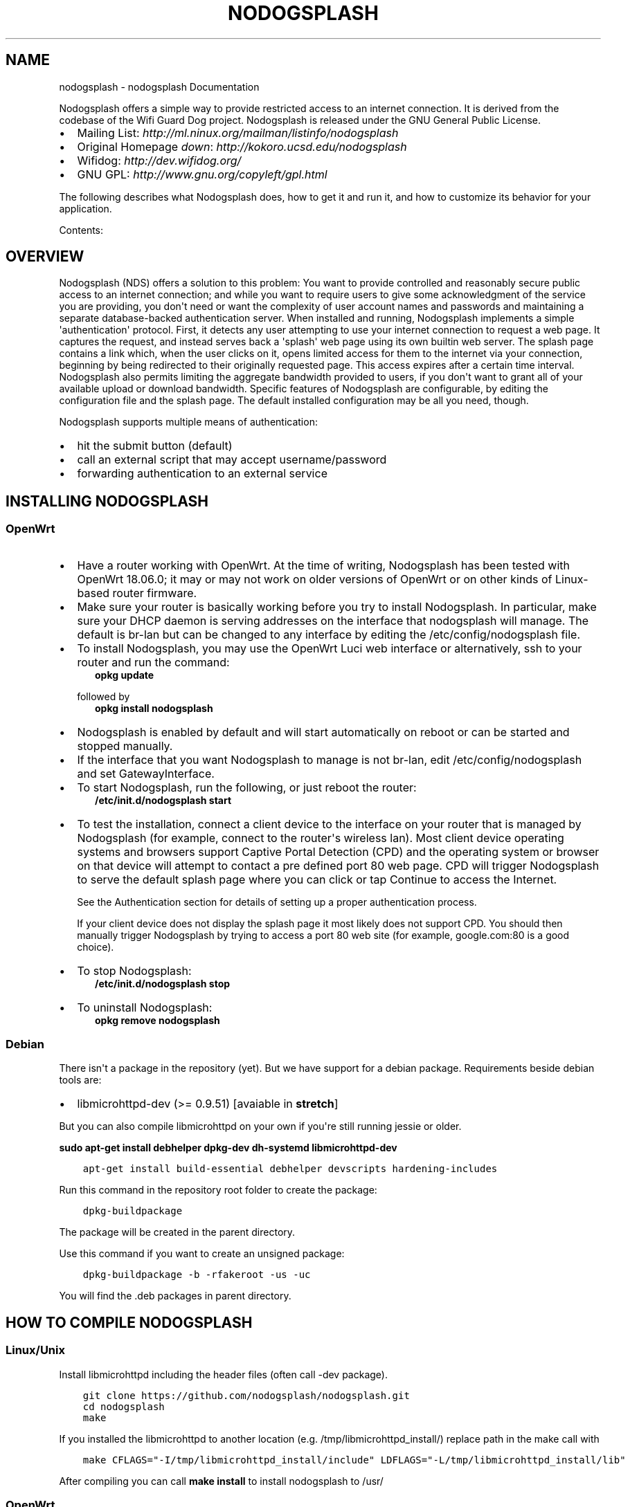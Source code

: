 .\" Man page generated from reStructuredText.
.
.TH "NODOGSPLASH" "1" "August 26, 2018" "2.0.0" "nodogsplash"
.SH NAME
nodogsplash \- nodogsplash Documentation
.
.nr rst2man-indent-level 0
.
.de1 rstReportMargin
\\$1 \\n[an-margin]
level \\n[rst2man-indent-level]
level margin: \\n[rst2man-indent\\n[rst2man-indent-level]]
-
\\n[rst2man-indent0]
\\n[rst2man-indent1]
\\n[rst2man-indent2]
..
.de1 INDENT
.\" .rstReportMargin pre:
. RS \\$1
. nr rst2man-indent\\n[rst2man-indent-level] \\n[an-margin]
. nr rst2man-indent-level +1
.\" .rstReportMargin post:
..
.de UNINDENT
. RE
.\" indent \\n[an-margin]
.\" old: \\n[rst2man-indent\\n[rst2man-indent-level]]
.nr rst2man-indent-level -1
.\" new: \\n[rst2man-indent\\n[rst2man-indent-level]]
.in \\n[rst2man-indent\\n[rst2man-indent-level]]u
..
.sp
Nodogsplash offers a simple way to provide restricted access to an internet
connection. It is derived from the codebase of the Wifi Guard Dog project.
Nodogsplash is released under the GNU General Public License.
.INDENT 0.0
.IP \(bu 2
Mailing List: \fI\%http://ml.ninux.org/mailman/listinfo/nodogsplash\fP
.IP \(bu 2
Original Homepage \fIdown\fP: \fI\%http://kokoro.ucsd.edu/nodogsplash\fP
.IP \(bu 2
Wifidog: \fI\%http://dev.wifidog.org/\fP
.IP \(bu 2
GNU GPL: \fI\%http://www.gnu.org/copyleft/gpl.html\fP
.UNINDENT
.sp
The following describes what Nodogsplash does, how to get it and run it, and
how to customize its behavior for your application.
.sp
Contents:
.SH OVERVIEW
.sp
Nodogsplash (NDS) offers a solution to this problem: You want to provide controlled
and reasonably secure public access to an internet connection; and while you
want to require users to give some acknowledgment of the service you are
providing, you don\(aqt need or want the complexity of user account names and
passwords and maintaining a separate database\-backed authentication server.
When installed and running, Nodogsplash implements a simple \(aqauthentication\(aq
protocol. First, it detects any user attempting to use your internet connection
to request a web page. It captures the request, and instead serves back a
\(aqsplash\(aq web page using its own builtin web server. The splash page contains a
link which, when the user clicks on it, opens limited access for them to the
internet via your connection, beginning by being redirected to their originally
requested page. This access expires after a certain time interval.
Nodogsplash also permits limiting the aggregate bandwidth provided to users, if
you don\(aqt want to grant all of your available upload or download bandwidth.
Specific features of Nodogsplash are configurable, by editing the configuration
file and the splash page. The default installed configuration may be all you
need, though.
.sp
Nodogsplash supports multiple means of authentication:
.INDENT 0.0
.IP \(bu 2
hit the submit button (default)
.IP \(bu 2
call an external script that may accept username/password
.IP \(bu 2
forwarding authentication to an external service
.UNINDENT
.SH INSTALLING NODOGSPLASH
.SS OpenWrt
.INDENT 0.0
.IP \(bu 2
Have a router working with OpenWrt. At the time of writing, Nodogsplash has been tested with OpenWrt 18.06.0;
it may or may not work on older versions of OpenWrt or on other kinds of Linux\-based router firmware.
.IP \(bu 2
Make sure your router is basically working before you try to install
Nodogsplash. In particular, make sure your DHCP daemon is serving addresses on the interface that nodogsplash will manage.
The default is br\-lan but can be changed to any interface by editing the /etc/config/nodogsplash file.
.IP \(bu 2
To install Nodogsplash, you may use the OpenWrt Luci web interface or alternatively, ssh to your router and run the command:
.INDENT 2.0
.INDENT 3.5
\fBopkg update\fP
.UNINDENT
.UNINDENT
.sp
followed by
.INDENT 2.0
.INDENT 3.5
\fBopkg install nodogsplash\fP
.UNINDENT
.UNINDENT
.IP \(bu 2
Nodogsplash is enabled by default and will start automatically on reboot or can be started and stopped manually.
.IP \(bu 2
If the interface that you want Nodogsplash to manage is not br\-lan,
edit /etc/config/nodogsplash and set GatewayInterface.
.IP \(bu 2
To start Nodogsplash, run the following, or just reboot the router:
.INDENT 2.0
.INDENT 3.5
\fB/etc/init.d/nodogsplash start\fP
.UNINDENT
.UNINDENT
.IP \(bu 2
To test the installation, connect a client device to the interface on your
router that is managed by Nodogsplash (for example, connect to the router\(aqs
wireless lan).
Most client device operating systems and browsers support Captive Portal Detection (CPD) and the operating system or browser on that device will attempt to contact a pre defined port 80 web page.
CPD will trigger Nodogsplash to serve the default splash page where you can click or tap Continue to access the Internet.
.sp
See the Authentication section for details of setting up a proper authentication process.
.sp
If your client device does not display the splash page it most likely does not support CPD. You should then manually trigger Nodogsplash by trying to access a port 80 web site (for example, google.com:80 is a good choice).
.IP \(bu 2
To stop Nodogsplash:
.INDENT 2.0
.INDENT 3.5
\fB/etc/init.d/nodogsplash stop\fP
.UNINDENT
.UNINDENT
.IP \(bu 2
To uninstall Nodogsplash:
.INDENT 2.0
.INDENT 3.5
\fBopkg remove nodogsplash\fP
.UNINDENT
.UNINDENT
.UNINDENT
.SS Debian
.sp
There isn\(aqt a package in the repository (yet). But we have support for a debian package.
Requirements beside debian tools are:
.INDENT 0.0
.IP \(bu 2
libmicrohttpd\-dev (>= 0.9.51) [avaiable in \fBstretch\fP]
.UNINDENT
.sp
But you can also compile libmicrohttpd on your own if you\(aqre still running jessie or older.
.sp
\fBsudo apt\-get install debhelper dpkg\-dev dh\-systemd libmicrohttpd\-dev\fP
.INDENT 0.0
.INDENT 3.5
.sp
.nf
.ft C
apt\-get install build\-essential debhelper devscripts hardening\-includes
.ft P
.fi
.UNINDENT
.UNINDENT
.sp
Run this command in the repository root folder to create the package:
.INDENT 0.0
.INDENT 3.5
.sp
.nf
.ft C
dpkg\-buildpackage
.ft P
.fi
.UNINDENT
.UNINDENT
.sp
The package will be created in the parent directory.
.sp
Use this command if you want to create an unsigned package:
.INDENT 0.0
.INDENT 3.5
.sp
.nf
.ft C
dpkg\-buildpackage \-b \-rfakeroot \-us \-uc
.ft P
.fi
.UNINDENT
.UNINDENT
.sp
You will find the .deb packages in parent directory.
.SH HOW TO COMPILE NODOGSPLASH
.SS Linux/Unix
.sp
Install libmicrohttpd including the header files (often call \-dev package).
.INDENT 0.0
.INDENT 3.5
.sp
.nf
.ft C
git clone https://github.com/nodogsplash/nodogsplash.git
cd nodogsplash
make
.ft P
.fi
.UNINDENT
.UNINDENT
.sp
If you installed the libmicrohttpd to another location (e.g. /tmp/libmicrohttpd_install/)
replace path in the make call with
.INDENT 0.0
.INDENT 3.5
.sp
.nf
.ft C
make CFLAGS="\-I/tmp/libmicrohttpd_install/include" LDFLAGS="\-L/tmp/libmicrohttpd_install/lib"
.ft P
.fi
.UNINDENT
.UNINDENT
.sp
After compiling you can call \fBmake install\fP to install nodogsplash to /usr/
.SS OpenWrt
.sp
To compile nodogsplash please use the package definiton from the feeds package.
.INDENT 0.0
.INDENT 3.5
.sp
.nf
.ft C
git clone git://git.openwrt.org/trunk/openwrt.git
cd openwrt
\&./scripts/feeds update
\&./scripts/feeds install
\&./scripts/feeds install nodogsplash
.ft P
.fi
.UNINDENT
.UNINDENT
.sp
Select the appropiate "Target System" and "Target Profile" in the menuconfig menu and build the image.
.INDENT 0.0
.INDENT 3.5
.sp
.nf
.ft C
make defconfig
make menuconfig
make
.ft P
.fi
.UNINDENT
.UNINDENT
.SH FREQUENTLY ASKED QUESTIONS
.SS What\(aqs the difference between v0.9, v1, v2 and v3?
.sp
v0.9 and v1 are the same codebase with the same feature set.
If the documentation says something about v1, this is usally also valid
for v0.9.
.sp
v2 was developed while version v1 wasn\(aqt released. In v2 the http code got replaced by libmicrohttpd
as well the template engine got rewritten. Many feature were defunct because of this procedure.
.sp
v3 cleans up the source code and adds the binauth feature to be able to call an external script
for authentication. This is similar to the old binvoucher feature, but more flexible.
The ClientTimeout setting was split into PreauthIdleTimeout and AuthIdleTimeout and
for the ClientForceTimeout setting SessionTimeout is now used instead.
.SS Can I update from v0.9 to v1
.sp
This is a very smooth update with full compatibility.
.SS Can I update from v0.9/v1 to v2.0.0
.sp
You can, if you don\(aqt use:
.INDENT 0.0
.IP \(bu 2
BinVoucher
.UNINDENT
.SS I would like to use QoS or TrafficControl on OpenWrt
.sp
The original pre version 1 feature has been broken since OpenWrt 12.09 (Attitude Adjustment), because
OpenWrt removed the IMQ (Intermediate queueing device) support. We\(aqre looking for somebody who to fix this!
.sp
However the OpenWrt package, SQM Scripts, is fully compatible with Nodogsplash and if configured to operate on the Nodogsplash interface (br\-lan by default) will provide efficient IP connection based traffic control to ensure fair usage of available bandwidth.
.SS Is \fI\%https://\fP redirection supported?
.sp
No. We believe this is the wrong way to do it, because all connections would have a critical certificate failure.
HTTPS web sites are now more or less a standard and to maintain security and user confidence it is essential that captive portals DO NOT attempt to capture port 443.
.sp
Captive Portal Detection (CPD) has evolved as an enhancement to the network manager component included with major Operating Systems (Linux, Android, iOS/macOS, Windows). Using a pre defined port 80 web page (depending on the vendor) the network manager will detect the presence of a captive portal hotspot and notify the user. In addition, most major browsers now support CPD.
.SH HOW NODOGSPLASH (NDS) WORKS
.sp
A wireless router running OpenWrt has two or more interfaces; NDS
manages one of them. This will typically be br\-lan, the bridge to both the
wireless and wired LAN; or could be for example wlan0 if you wanted NDS
to work just on the wireless interface.
.SS A simplified summary of operation is as follows:
.sp
By default, NDS blocks everything, but intercepts port 80 requests.
.sp
An initial port 80 request will be generated on a client device, either by the user
manually browsing to an http web page, or automatically by the client device\(aqs
built in Captive Portal Detection (CPD).
.sp
As soon as this initial port 80 request is received, NDS will redirect the client to either
its own splash page, or a splash page on a configured Forwarding Authentication Service (FAS).
.sp
The user of the client device will then be expected to complete some actions
on the splash page, such as accepting terms of service, entering a username and password
etc. (this will of course be on either the basic NDS splash.html or the page presented
by the FAS, depending on the NDS configuration).
.sp
Once the user on the client device has sucessfully completed the splash page
actions, the page then links directly, with a query string, to an NDS virtual http directory
provided by NDS\(aqs built in web server.
.sp
For security, NDS expects to receive the same valid token it allocated when
the client issued its initial port 80 request. If the token received is valid,
NDS then "authenticates" the client device, allowing access to the Internet.
.sp
However if Binauth is enabled, NDS first calls the Binauth script, passing if required a username and password to that script.
If the binauth script returns positively (ie return code 0), NDS then "authenticates" the
client device, allowing access to the Internet.
.sp
In FAS secure mode, it is the responsibility of the FAS to obtain the client token in a secure manner from NDS.
.sp
When FAS is disabled, the token is supplied to the basic splash.html page served by NDS
and passed back in clear text in the query string along with any username and password required for Binauth.
.sp
FAS and Binauth can be enabled together.
This can give great flexibility with FAS providing authentication
and Binauth providing post authentication processing closely linked to NDS.
.SS Packet filtering
.sp
Nodogsplash considers four kinds of packets coming into the router over the
managed interface. Each packet is one of these kinds:
.INDENT 0.0
.INDENT 3.5
.INDENT 0.0
.IP 1. 3
Blocked, if the MAC mechanism is block, and the source MAC address of the
packet matches one listed in the BlockedMACList; or if the MAC mechanism
is allow, and source MAC address of the packet does not match one listed
in the AllowedMACList or the TrustedMACList. These packets are dropped.
.IP 2. 3
Trusted, if the source MAC address of the packet matches one listed in the
TrustedMACList. By default, these packets are accepted and routed to all
destination addresses and ports. If desired, this behavior can be
customized by FirewallRuleSet trusted\-users and FirewallRuleSet trusted\-
users\-to\-router lists in the nodogsplash.conf configuration file, or by
the EmptyRuleSetPolicy trusted\-users EmptyRuleSetPolicy trusted\-users\-to\-
router directives.
.IP 3. 3
Authenticated, if the packet\(aqs IP and MAC source addresses have gone
through the nodogsplash authentication process and has not yet expired.
These packets are accepted and routed to a limited set of addresses and
ports (see FirewallRuleSet authenticated\-users and FirewallRuleSet users\-
to\-router in the nodogsplash.conf configuration file).
.IP 4. 3
Preauthenticated. Any other packet. These packets are accepted and routed
to a limited set of addresses and ports (see FirewallRuleSet
preauthenticated\-users and FirewallRuleSet users\-to\-router in the
nodogsplash.conf configuration file). Any other packet is dropped, except
that a packet for destination port 80 at any address is redirected to port
2050 on the router, where nodogsplash\(aqs builtin libhttpd\-based web server
is listening. This begins the \(aqauthentication\(aq process. The server will
serve a splash page back to the source IP address of the packet. The user
clicking the appropriate link on the splash page will complete the
process, causing future packets from this IP/MAC address to be marked as
Authenticated until the inactive or forced timeout is reached, and its
packets revert to being Preauthenticated.
.UNINDENT
.UNINDENT
.UNINDENT
.sp
Nodogsplash implements these actions by inserting rules in the router\(aqs
iptables mangle PREROUTING chain to mark packets, and by inserting rules in the
nat PREROUTING, filter INPUT and filter FORWARD chains which match on those
marks. Because it inserts its rules at the beginning of existing chains,
nodogsplash should be insensitive to most typical existing firewall
configurations.
.SS Traffic control
.sp
Data rate control on an IP connection basis can be achived using SQM scripts
configured separately, with NDS being fully compatible.
.sp
It should be noted that while setup options and binauth do accept traffic/quota settings,
these values currently have no effect and are reserved for future development.
.SH FORWARDING AUTHENTICATION SERVICE (FAS)
.SS Overview
.sp
Nodogsplash (NDS) supports external (to NDS) authentication service via simple configuration options.
.sp
These options are:
.INDENT 0.0
.INDENT 3.5
.sp
.nf
.ft C
1. fasport. This enables Forwarding Authentication Service (FAS).
Redirection is changed from splash.html to a FAS.
The value is the IP port number of the FAS

2. fasremoteip. If set, this is the remote ip address of the FAS,
if not set it will take the value of the NDS gateway address.

3. faspath. This is the path to the login page on the FAS.

4. fas secure enable. If set to "1", authaction and the client
token are not revealed and it is the responsibility of the FAS
to request the token from NDSCTL. If set to "0", the client
token is sent to the FAS in clear text in the query string
of the redirect along with authaction and redir.
.ft P
.fi
.UNINDENT
.UNINDENT
.SS Using FAS
.sp
When FAS is enabled, NDS automatically configures access to the FAS service.
.sp
The FAS service must serve an http splash of its own to replace the NDS splash.html.
Typically, the FAS service will be written in PHP or any other language that can provide dynamic web content.
.sp
FAS can then provide an action form for the client, typically requesting login, or self account creation for login.
.sp
The FAS can be on the same device as NDS, on the same local area network as NDS, or on an Internet hosted web server.
.sp
If FAS Secure is enabled, NDS will supply only the gateway name, the client IP address and the originally requested URL.
.sp
It is the responsibility of FAS to obtain the unique client token allocated by NDS.
.sp
If the client successfully authenticates in the FAS, FAS will return the unique token to NDS to finally allow the client access to the Internet.
.sp
If FAS Secure is disabled, the token is sent to FAS as clear text.
.sp
A FAS on the local network can obtain the user token by requesting it from NDS, using, for example SSH.
.sp
A Secure Internet based FAS is best implemented as a two stage process, first using a local FAS, that in turn accesses an https remote FAS using tools such as curl or wget.
.SS Running FAS on your Nodogsplash router
.sp
A FAS service will run quite well on uhttpd (the web server that serves Luci) on an OpenWrt supported device with 8MB flash and 32MB ram but shortage of ram may well be an issue if more than two or three clients log in at the same time. For this reason a device with a minimum of 8MB flash and 64MB ram is recommended.
.sp
Running on uhttpd with PHP:
Install the modules php7 and php7\-cgi on LEDE for a simple example. Further modules may be required depending on your requirements.
.sp
To enable php in uhttpd you must add the line:
.INDENT 0.0
.INDENT 3.5
list interpreter ".php=/usr/bin/php\-cgi"
.UNINDENT
.UNINDENT
.sp
to the /etc/config/uhttpd file in the config uhttpd \(aqmain\(aq or first section.
.sp
The two important NDS options to set will be:
.INDENT 0.0
.INDENT 3.5
.sp
.nf
.ft C
1. fasport. By default this will be port 80 for uhttpd

2. faspath. Set to, for example, /myfas/fas.php,
your FAS files being placed in /www/myfas/
.ft P
.fi
.UNINDENT
.UNINDENT
.sp
\fBNote 1\fP:
.INDENT 0.0
.INDENT 3.5
A typical Internet hosted Apache/PHP shared server will be set up to serve multiple domain names.
.sp
To access yours, use:
.INDENT 0.0
.INDENT 3.5
.sp
.nf
.ft C
fasremoteip = the ip address of the remote server

and, for example,

faspath = /domainname/pathto/myfas/fas.php

or

faspath = /accountname/pathto/myfas/fas.php
.ft P
.fi
.UNINDENT
.UNINDENT
.sp
If necessary, contact your hosting service provider.
.UNINDENT
.UNINDENT
.sp
\fBNote 2:\fP
.INDENT 0.0
.INDENT 3.5
The configuration file /etc/config/nodogsplash contains the line "option enabled 1".
.sp
If you have done something wrong and locked yourself out, you can still SSH to your router and stop NoDogSplash (ndsctl stop) to fix the problem.
.UNINDENT
.UNINDENT
.SH BINAUTH OPTION
.sp
\fBKey: BinAuth\fP
.sp
\fBValue: /path/to/executable/script\fP
.sp
Authenticate a client using an external program that get passed the (optional) username and password value.
The exit code and output values of the program decide if and how a client is to be authenticated.
.sp
The program will also be called on client authentication and deauthentication.
.sp
For the following examples, \fIbinauth\fP is set to \fI/etc/nds_auth.sh\fP in nodogsplash.conf:
.INDENT 0.0
.INDENT 3.5
.sp
.nf
.ft C
#!/bin/sh

METHOD="$1"
MAC="$2"

case "$METHOD" in
  auth_client)
    USERNAME="$3"
    PASSWORD="$4"
    if [ "$USERNAME" = "Bill" \-a "$PASSWORD" = "tms" ]; then
      # Allow client to access the Internet for one hour (3600 seconds)
      # Further values are upload and download limits in bytes. 0 for no limit.
      echo 3600 0 0
      exit 0
    else
      # Deny client to access the Internet.
      exit 1
    fi
    ;;
  client_auth|client_deauth|idle_deauth|timeout_deauth|ndsctl_auth|ndsctl_deauth|shutdown_deauth)
    INGOING_BYTES="$3"
    OUTGOING_BYTES="$4"
    SESSION_START="$5"
    SESSION_END="$6"
    # client_auth: Client authenticated via this script.
    # client_deauth: Client deauthenticated by the client via splash page.
    # idle_deauth: Client was deauthenticated because of inactivity.
    # timeout_deauth: Client was deauthenticated because the session timed out.
    # ndsctl_auth: Client was authenticated by the ndsctl tool.
    # ndsctl_deauth: Client was deauthenticated by the ndsctl tool.
    # shutdown_deauth: Client was deauthenticated by Nodogsplash terminating.
    ;;
esac
.ft P
.fi
.UNINDENT
.UNINDENT
.sp
The \fISESSION_START\fP and \fISESSION_END\fP values are the number of seconds since 1970 or may be 0 for unknown/unlimited.
.sp
The splash.html page contains the following code:
.INDENT 0.0
.INDENT 3.5
.sp
.nf
.ft C
<form method=\(aqGET\(aq action=\(aq$authaction\(aq>
<input type=\(aqhidden\(aq name=\(aqtok\(aq value=\(aq$tok\(aq>
<input type=\(aqhidden\(aq name=\(aqredir\(aq value=\(aq$redir\(aq>
username: <input type=\(aqtext\(aq name=\(aqusername\(aq value=\(aq\(aq size=\(aq12\(aq maxlength=\(aq12\(aq>
<br>
password: <input type=\(aqpassword\(aq name=\(aqpassword\(aq value=\(aq\(aq size=\(aq12\(aq maxlength=\(aq10\(aq>
<br>
<input type=\(aqsubmit\(aq value=\(aqEnter\(aq>
</form>
.ft P
.fi
.UNINDENT
.UNINDENT
.sp
If a client enters a username \(aqBill\(aq and password \(aqtms\(aq, then the configured \fIbinauth\fP script is executed:
.INDENT 0.0
.INDENT 3.5
.sp
.nf
.ft C
/etc/nds_auth.sh auth_client 12:34:56:78:90 \(aqBill\(aq \(aqtms\(aq
.ft P
.fi
.UNINDENT
.UNINDENT
.sp
For the authentication to be successful, the exit code of the script must be 0. The output can be up to three values. First the number of seconds the client is to be authenticated, second and third the maximum number of upload and download bytes limits. Values not given to NDS will resort to default values. Note that the traffic shaping feature that uses the upload/download values does not work right now.
.sp
After initial authentication by the script, Nodogsplash will immediately acknowlege by calling the binauth script again with:
.INDENT 0.0
.INDENT 3.5
.sp
.nf
.ft C
/etc/nds_auth.sh client_auth 12:34:56:78:90 <incoming_bytes> <outgoing_bytes> <session_start> <session_end>
.ft P
.fi
.UNINDENT
.UNINDENT
.sp
Nodogsplash will also call the script when the client is authenticated and deauthenticated in general.
.SH USING NDSCTL
.sp
A nodogsplash install includes ndsctl, a separate application which provides
some control over a running nodogsplash process by communicating with it over a
unix socket. Some command line options:
.INDENT 0.0
.IP \(bu 2
To print to stdout some information about your nodogsplash process:
.INDENT 2.0
.INDENT 3.5
\fB/usr/bin/ndsctl status\fP
.UNINDENT
.UNINDENT
.IP \(bu 2
To print to stdout the list of clients in human readable format:
.INDENT 2.0
.INDENT 3.5
\fB/usr/bin/ndsctl clients\fP
.UNINDENT
.UNINDENT
.IP \(bu 2
To print to stdout the list of clients in json format:
.INDENT 2.0
.INDENT 3.5
\fB/usr/bin/ndsctl json\fP
.UNINDENT
.UNINDENT
.IP \(bu 2
To print to stdout the details of a particular client in json format (This is particularly useful if called from a FAS or Binauth script.):
.INDENT 2.0
.INDENT 3.5
\fB/usr/bin/ndsctl json [mac|ip|token]\fP
.UNINDENT
.UNINDENT
.IP \(bu 2
To block a MAC address, when the MAC mechanism is block:
.INDENT 2.0
.INDENT 3.5
\fB/usr/bin/ndsctl block MAC\fP
.UNINDENT
.UNINDENT
.IP \(bu 2
To unblock a MAC address, when the MAC mechanism is block:
.INDENT 2.0
.INDENT 3.5
\fB/usr/bin/ndsctl unblock MAC\fP
.UNINDENT
.UNINDENT
.IP \(bu 2
To allow a MAC address, when the MAC mechanism is allow:
.INDENT 2.0
.INDENT 3.5
\fB/usr/bin/ndsctl allow MAC\fP
.UNINDENT
.UNINDENT
.IP \(bu 2
To unallow a MAC address, when the MAC mechanism is allow:
.INDENT 2.0
.INDENT 3.5
\fB/usr/bin/ndsctl unallow MAC\fP
.UNINDENT
.UNINDENT
.IP \(bu 2
To deauthenticate a currently authenticated user given their IP or MAC
address:
.INDENT 2.0
.INDENT 3.5
\fB/usr/bin/ndsctl deauth IP|MAC\fP
.UNINDENT
.UNINDENT
.IP \(bu 2
To set the verbosity of logged messages to n:
.INDENT 2.0
.INDENT 3.5
\fB/usr/bin/ndsctl loglevel n\fP
.UNINDENT
.UNINDENT
.UNINDENT
.sp
For more options, run ndsctl \-h. (Note that if you want the effect of ndsctl
commands to to persist across nodogsplash restarts, you have to edit the
configuration file.)
.SH CUSTOMIZING NODOGSPLASH
.sp
The default shipped configuration is intended to be usable and reasonably
secure as\-is for basic internet sharing applications, but it is customizable.
.INDENT 0.0
.IP \(bu 2
To change basic nodogsplash settings, edit the configuration file:
.sp
\fB/etc/nodogsplash/nodogsplash.conf\fP
.UNINDENT
.sp
In the configuration file, a FirewallRule has the form:
.INDENT 0.0
.INDENT 3.5
\fBFirewallRule permission [protocol [port portrange] [to ip]\fP
.UNINDENT
.UNINDENT
.sp
where
.INDENT 0.0
.IP \(bu 2
\fIpermission\fP is required and must be allow, block, drop, log, or ulog.
.IP \(bu 2
\fIprotocol\fP is optional. If present, it must be tcp, udp, icmp, or all.
Defaults to all.
.IP \(bu 2
port \fIportrange\fP is optional. If present, protocol must be tcp or udp.
portrange can be a single integer port number, or a colon\-separated port
range, e.g. 1024:1028. Defaults to all ports.
.IP \(bu 2
\fIto ip\fP is optional. If present, ip must be a decimal dotted\-quad IP address
with optional mask. Defaults to 0.0.0.0/0, i.e. all addresses.
.IP \(bu 2
To change the contents of the splash page, edit the splash page file:
.sp
\fB/etc/nodogsplash/htdocs/splash.html\fP
.UNINDENT
.sp
When the splash page is served, the following variables in the page are
replaced by their values:
.INDENT 0.0
.IP \(bu 2
\fI$gatewayname\fP The value of GatewayName as set in nodogsplash.conf.
.IP \(bu 2
\fI$authtarget\fP A URL which encodes a unique token and the URL of the user\(aqs
original web request. If nodogsplash receives a request at this URL, it
completes the authentication process for the client and replies to the
request with a "302 Found" to the encoded originally requested
URL. (Alternatively, you can use a GET\-method HTML form to send this
information to the nodogsplash server; see below.) As a simple example:
.sp
\fB<a href="$authtarget">Enter</a>\fP
.IP \(bu 2
\fI$imagesdir\fP The directory in nodogsplash\(aqs web hierarchy where images to be
displayed in the splash page must be located.
.IP \(bu 2
\fI$tok\fP,*$redir*,*$authaction*, and \fI$denyaction\fP are also available and can be
useful if you want to write the splash page to use a GET\-method HTML form
instead of using $authtarget as the value of an href attribute to
communicate with the nodogsplash server. As a simple example:
.UNINDENT
.INDENT 0.0
.INDENT 3.5
.sp
.nf
.ft C
<form method=\(aqGET\(aq action=\(aq$authaction\(aq>
  <input type=\(aqhidden\(aq name=\(aqtok\(aq value=\(aq$tok\(aq>
  <input type=\(aqhidden\(aq name=\(aqredir\(aq value=\(aq$redir\(aq>
  <input type=\(aqsubmit\(aq value=\(aqClick Here to Enter\(aq>
</form>
.ft P
.fi
.UNINDENT
.UNINDENT
.INDENT 0.0
.IP \(bu 2
\fI$clientip\fP, \fI$clientmac\fP and \fI$gatewaymac\fP The respective addresses
of the client or gateway. This might be usefull in cases where the data
needs to be forwarded to some other place by the plash page itself.
.IP \(bu 2
\fI$nclients\fP and \fI$maxclients\fP User stats. Usefull when you need to
display something like "n of m users online" on the splash site.
.IP \(bu 2
\fI$uptime\fP The time Nodogsplash is running.
.IP \(bu 2
A list of all available variables are included in the splash.html file.
.IP \(bu 2
If the user accesses the splash page while being authenticated, a status page is shown:
.UNINDENT
.INDENT 0.0
.INDENT 3.5
\fB/etc/nodogsplash/htdocs/status.html\fP
.UNINDENT
.UNINDENT
.sp
In the status.html file, the same variables as in the splash.html site can be used.
.SH DEBUGGING NODOGSPLASH
.INDENT 0.0
.IP \(bu 2
To see maximally verbose debugging output from nodogsplash, edit the
/etc/init.d/nodogsplash file to set the OPTIONS variable to the flags "\-s \-d 7",
restart or reboot, and view messages with logread. The \-s flag logs to
syslog; the \-d 7 flag sets level 7, LOG_DEBUG, for debugging messages
(see syslog.h). You don\(aqt want to run with these flags routinely, as it will
quickly fill the syslog circular buffer, unless you enable remote logging. A
lower level of logging, for example level 5, LOG_NOTICE, is more appropriate
for routine use (this is the default). Logging level can also be set using
ndsctl as shown above.
Alternatively, you can set the flag \-f instead of \-s, and restart.
This will run nodogsplash in the foreground, logging to stdout.
.IP \(bu 2
When stopped, nodogsplash deletes its iptables rules, attempting to leave the
router\(aqs firewall in its original state. If not (for example, if nodogsplash
crashes instead of exiting cleanly) subsequently starting and stopping
nodogsplash should remove its rules.
.IP \(bu 2
Nodogsplash operates by marking packets (and, if traffic control is enabled,
passing packets through intermediate queueing devices). Most QOS packages
will also mark packets and use IMQ\(aqs. Therefore one or both of Nodogsplash and
a QOS package may malfunction if used together. Potential conflicts may be
investigated by looking at your overall iptables setup. To check to see all
the rules in, for example, the mangle table chains, run
.INDENT 2.0
.INDENT 3.5
\fBiptables \-t mangle \-v \-n \-L\fP
.UNINDENT
.UNINDENT
.sp
For extensive suggestions on debugging iptables, see for example Oskar
Andreasson\(aqs_tutorial.
.UNINDENT
.SH TODO LIST
.sp
Not all features are finished or working as properly as they should.
Here is a list of things that need to be improved:
.INDENT 0.0
.IP \(bu 2
While (un\-) block/trust/allow via the ndsctl tool take effect, the state object of the client in NDS is not affected.
Both systems still need to be connected (in src/auth.c).
.IP \(bu 2
Show a site when the users authentication was rejected, e.g. because the user exeeded the quota
.UNINDENT
.INDENT 0.0
.IP \(bu 2
genindex
.IP \(bu 2
search
.UNINDENT
.SH AUTHOR
the nodogsplash contributors
.SH COPYRIGHT
2016, the nodogsplash contributors
.\" Generated by docutils manpage writer.
.

